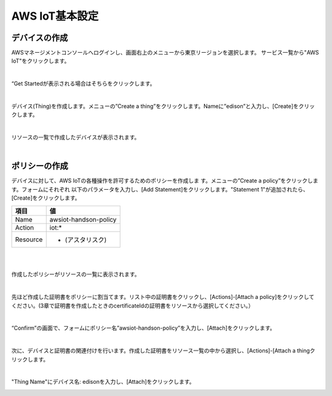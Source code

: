 =================
AWS IoT基本設定
=================

デバイスの作成
==============

AWSマネージメントコンソールへログインし、画面右上のメニューから東京リージョンを選択します。
サービス一覧から"AWS IoT"をクリックします。

.. image:: images/4-servicemenu.png

|           
                   
“Get Startedが表示される場合はそちらをクリックします。

.. image:: images/4-getstart.png

|           

デバイス(Thing)を作成します。メニューの”Create a thing”をクリックします。Nameに”edison”と入力し、[Create]をクリックします。

.. image:: images/4-create-thing.png

|           

リソースの一覧で作成したデバイスが表示されます。

.. image:: images/4-thing.png

|           

ポリシーの作成
==============

デバイスに対して、AWS IoTの各種操作を許可するためのポリシーを作成しま
す。メニューの”Create a policy”をクリックします。フォームにそれぞれ
以下のパラメータを入力し、[Add Statement]をクリックします。"Statement
1"が追加されたら、[Create]をクリックします。

============= ============================
項目          値
============= ============================
Name          awsiot-handson-policy
Action        iot:*
Resource      * (アスタリスク)
============= ============================

|

.. image:: images/4-create-policy.png

|           

作成したポリシーがリソースの一覧に表示されます。

.. image:: images/4-policy.png

|           

先ほど作成した証明書をポリシーに割当てます。リスト中の証明書をクリックし、[Actions]-[Attach a policy]をクリックしてください。(3章で証明書を作成したときのcertificateIdの証明書をリソースから選択してください。）

.. image:: images/4-attach-policy.png

|           

“Confirm”の画面で、フォームにポリシー名”awsiot-handson-policy”を入力し、[Attach]をクリックします。

.. image:: images/4-attach-policy-2.png

|           

次に、デバイスと証明書の関連付けを行います。作成した証明書をリソース一覧の中から選択し、[Actions]-[Attach a thingクリックします。

.. image:: images/4-attach-thing.png

|           

"Thing Name"にデバイス名: edisonを入力し、[Attach]をクリックします。

.. image:: images/4-attach-thing-2.png
